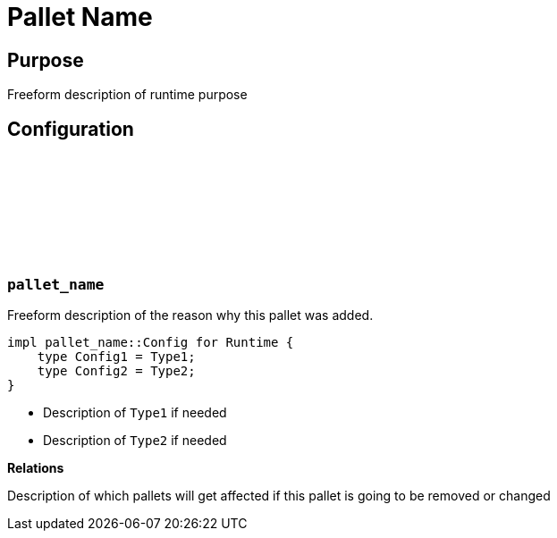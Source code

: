 :source-highlighter: highlight.js
:highlightjs-languages: rust
:github-icon: pass:[<svg class="icon"><use href="#github-icon"/></svg>]
= Pallet Name

== Purpose

Freeform description of runtime purpose

== Configuration

// List of pallets with their config description

=== `++pallet_name++` link:https://google.com[{github-icon},role=heading-link]

Freeform description of the reason why this pallet was added.

```rust
impl pallet_name::Config for Runtime {
    type Config1 = Type1;
    type Config2 = Type2;
}
```

* Description of `Type1` if needed
* Description of `Type2` if needed

**Relations**

Description of which pallets will get affected if this pallet is going to be removed or changed